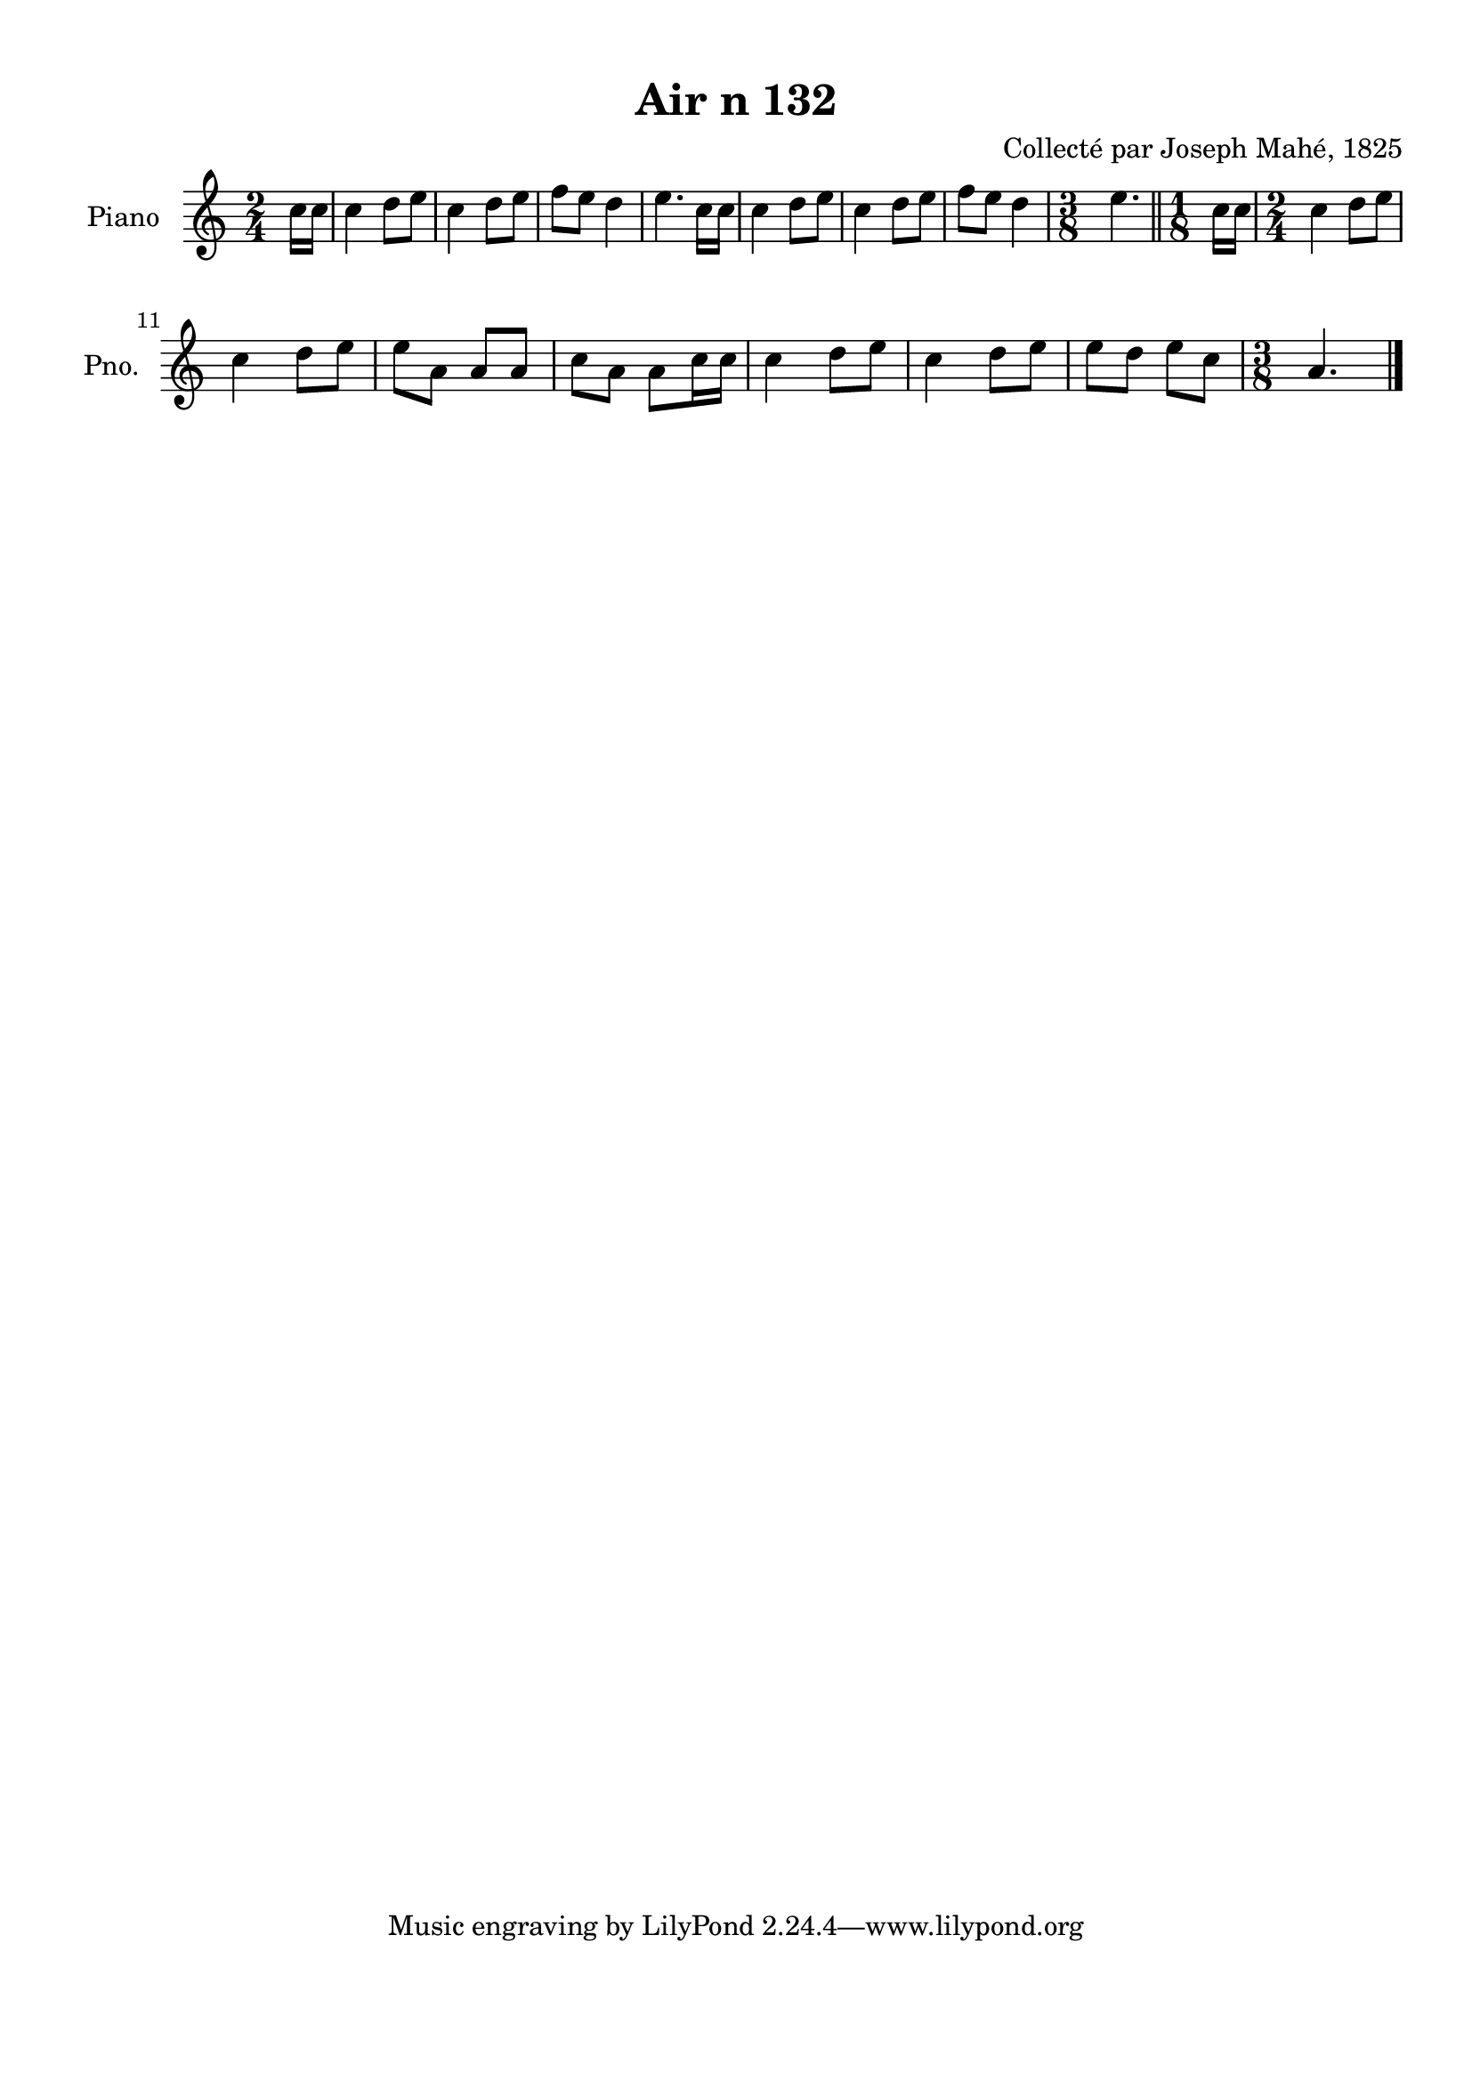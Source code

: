 \version "2.22.2"
% automatically converted by musicxml2ly from Air_n_132.musicxml
\pointAndClickOff

\header {
    title =  "Air n 132"
    composer =  "Collecté par Joseph Mahé, 1825"
    encodingsoftware =  "MuseScore 2.2.1"
    encodingdate =  "2023-05-16"
    encoder =  "Gwenael Piel et Virginie Thion (IRISA, France)"
    source = 
    "Essai sur les Antiquites du departement du Morbihan, Joseph Mahe, 1825"
    }

#(set-global-staff-size 20.158742857142858)
\paper {
    
    paper-width = 21.01\cm
    paper-height = 29.69\cm
    top-margin = 1.0\cm
    bottom-margin = 2.0\cm
    left-margin = 1.0\cm
    right-margin = 1.0\cm
    indent = 1.6161538461538463\cm
    short-indent = 1.292923076923077\cm
    }
\layout {
    \context { \Score
        autoBeaming = ##f
        }
    }
PartPOneVoiceOne =  \relative c'' {
    \clef "treble" \time 2/4 \key c \major \partial 8 c16 [
    c16 ] | % 1
    c4 d8 [ e8 ] | % 2
    c4 d8 [ e8 ] | % 3
    f8 [ e8 ] d4 | % 4
    e4. c16 [ c16 ] | % 5
    c4 d8 [ e8 ] | % 6
    c4 d8 [ e8 ] | % 7
    f8 [ e8 ] d4 | % 8
    \time 3/8  e4. \bar "||"
    \time 1/8  c16 [ c16 ] | \barNumberCheck #10
    \time 2/4  c4 d8 [ e8 ] \break | % 11
    c4 d8 [ e8 ] | % 12
    e8 [ a,8 ] a8 [ a8 ] | % 13
    c8 [ a8 ] a8 [ c16 c16
    ] | % 14
    c4 d8 [ e8 ] | % 15
    c4 d8 [ e8 ] | % 16
    e8 [ d8 ] e8 [ c8 ] | % 17
    \time 3/8  a4. \bar "|."
    }


% The score definition
\score {
    <<
        
        \new Staff
        <<
            \set Staff.instrumentName = "Piano"
            \set Staff.shortInstrumentName = "Pno."
            
            \context Staff << 
                \mergeDifferentlyDottedOn\mergeDifferentlyHeadedOn
                \context Voice = "PartPOneVoiceOne" {  \PartPOneVoiceOne }
                >>
            >>
        
        >>
    \layout {}
    % To create MIDI output, uncomment the following line:
    %  \midi {\tempo 4 = 100 }
    }

